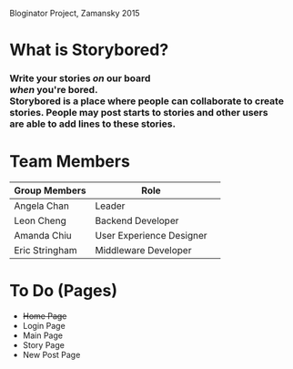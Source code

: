 # Storybored
Bloginator Project, Zamansky 2015

* What is Storybored?

*** Write your stories /on/ our board \\
/when/ you're bored. \\
Storybored is a place where people can collaborate to create \\
stories. People may post starts to stories and other users \\
are able to add lines to these stories.

* Team Members

| Group Members  | Role                     | 
|----------------|--------------------------|  
| Angela Chan    | Leader                   |
| Leon Cheng     | Backend Developer        |
| Amanda Chiu    | User Experience Designer |
| Eric Stringham | Middleware Developer     |

* To Do (Pages)
- +Home Page+
- Login Page
- Main Page
- Story Page
- New Post Page

